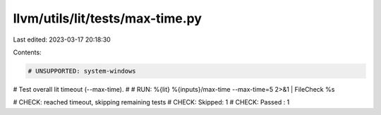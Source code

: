 llvm/utils/lit/tests/max-time.py
================================

Last edited: 2023-03-17 20:18:30

Contents:

.. code-block:: py

    # UNSUPPORTED: system-windows

# Test overall lit timeout (--max-time).
#
# RUN: %{lit} %{inputs}/max-time --max-time=5 2>&1  |  FileCheck %s

# CHECK: reached timeout, skipping remaining tests
# CHECK: Skipped: 1
# CHECK: Passed : 1


